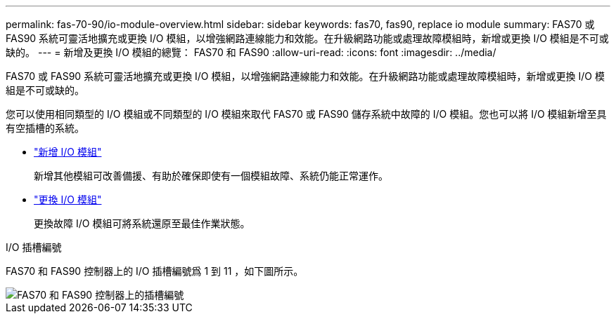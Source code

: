 ---
permalink: fas-70-90/io-module-overview.html 
sidebar: sidebar 
keywords: fas70, fas90, replace io module 
summary: FAS70 或 FAS90 系統可靈活地擴充或更換 I/O 模組，以增強網路連線能力和效能。在升級網路功能或處理故障模組時，新增或更換 I/O 模組是不可或缺的。 
---
= 新增及更換 I/O 模組的總覽： FAS70 和 FAS90
:allow-uri-read: 
:icons: font
:imagesdir: ../media/


[role="lead"]
FAS70 或 FAS90 系統可靈活地擴充或更換 I/O 模組，以增強網路連線能力和效能。在升級網路功能或處理故障模組時，新增或更換 I/O 模組是不可或缺的。

您可以使用相同類型的 I/O 模組或不同類型的 I/O 模組來取代 FAS70 或 FAS90 儲存系統中故障的 I/O 模組。您也可以將 I/O 模組新增至具有空插槽的系統。

* link:io-module-add.html["新增 I/O 模組"]
+
新增其他模組可改善備援、有助於確保即使有一個模組故障、系統仍能正常運作。

* link:io-module-replace.html["更換 I/O 模組"]
+
更換故障 I/O 模組可將系統還原至最佳作業狀態。



.I/O 插槽編號
FAS70 和 FAS90 控制器上的 I/O 插槽編號爲 1 到 11 ，如下圖所示。

image::../media/drw_a1K_back_slots_labeled_ieops-2162.svg[FAS70 和 FAS90 控制器上的插槽編號]

